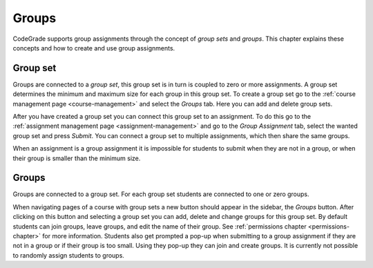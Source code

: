 .. _groups-chapter:

Groups
========

.. deprecation_note:: /user-reference/groups

CodeGrade supports group assignments through the concept of *group sets* and
*groups*. This chapter explains these concepts and how to create and use group
assignments.

Group set
-----------
Groups are connected to a *group set*, this group set is in turn is coupled to
zero or more assignments. A group set determines the minimum and maximum size
for each group in this group set. To create a group set go to the
:ref:`course management page <course-management>` and select the *Groups*
tab. Here you can add and delete group sets.

After you have created a group set you can connect this group set to an
assignment. To do this go to the
:ref:`assignment management page <assignment-management>` and go to the *Group
Assignment* tab, select the wanted group set and press *Submit*. You can connect
a group set to multiple assignments, which then share the same groups.

When an assignment is a group assignment it is impossible for students to submit
when they are not in a group, or when their group is smaller than the minimum
size.

Groups
--------
Groups are connected to a group set. For each group set students are connected
to one or zero groups.

When navigating pages of a course with group sets a new button should appear in
the sidebar, the *Groups* button. After clicking on this button and selecting a
group set you can add, delete and change groups for this group set. By default
students can join groups, leave groups, and edit the name of their group. See
:ref:`permissions chapter <permissions-chapter>` for more information. Students
also get prompted a pop-up when submitting to a group assignment if they are not
in a group or if their group is too small. Using they pop-up they can join and
create groups. It is currently not possible to randomly assign students to
groups.

